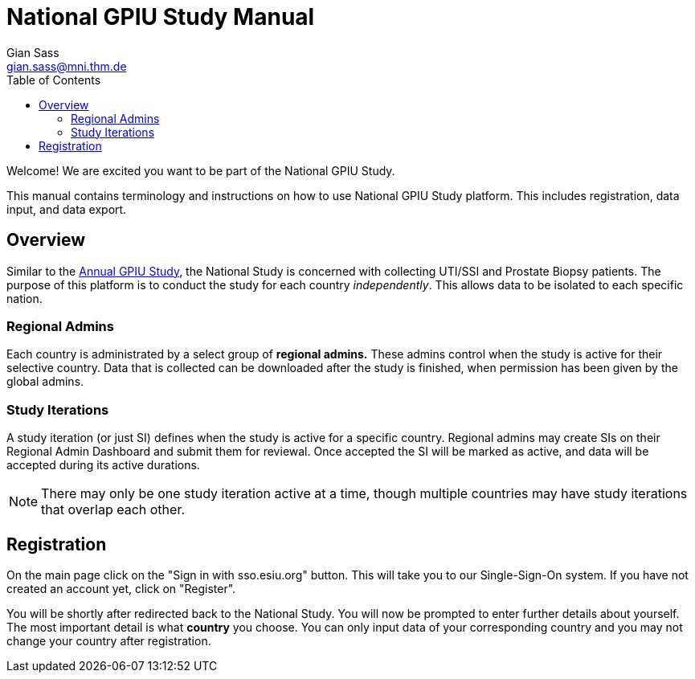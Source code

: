= National GPIU Study Manual
Gian Sass <gian.sass@mni.thm.de>
:toc:

Welcome! We are excited you want to be part of the National GPIU Study.

This manual contains terminology and instructions on how to use National GPIU Study platform.
This includes registration, data input, and data export.

== Overview
Similar to the https://gpiu.esiu.org[Annual GPIU Study], the National Study is concerned with collecting UTI/SSI and Prostate Biopsy patients.
The purpose of this platform is to conduct the study for each country _independently_. This allows data to be isolated to each specific nation.

=== Regional Admins
Each country is administrated by a select group of **regional admins.** These admins control when the study is active for their selective country.
Data that is collected can be downloaded after the study is finished, when permission has been given by the global admins.

=== Study Iterations
A study iteration (or just SI) defines when the study is active for a specific country. Regional admins may create SIs on their
Regional Admin Dashboard and submit them for reviewal. Once accepted the SI will be marked as active, and data will be accepted
during its active durations.

NOTE: There may only be one study iteration active at a time, though multiple countries may have study iterations that overlap each other.

== Registration
On the main page click on the "Sign in with sso.esiu.org" button. This will take you to our Single-Sign-On system. If you have not created an account yet,
click on "Register".

You will be shortly after redirected back to the National Study. You will now be prompted to enter further details about yourself. The most important detail is what
**country** you choose. You can only input data of your corresponding country and you may not change your country after registration.
